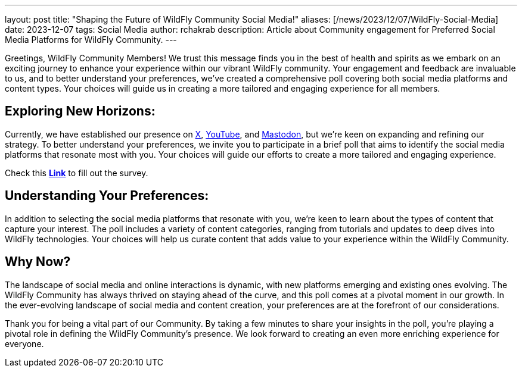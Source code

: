 ---
layout: post
title:  "Shaping the Future of WildFly Community Social Media!"
aliases: [/news/2023/12/07/WildFly-Social-Media]
date:   2023-12-07
tags:   Social Media
author: rchakrab
description: Article about Community engagement for Preferred Social Media Platforms for WildFly Community.
---

Greetings, WildFly Community Members! We trust this message finds you in the best of health and spirits as we embark on an exciting journey to enhance your experience within our vibrant WildFly community. Your engagement and feedback are invaluable to us, and to better understand your preferences, we've created a comprehensive poll covering both social media platforms and content types. Your choices will guide us in creating a more tailored and engaging experience for all members.

== Exploring New Horizons:

Currently, we have established our presence on https://twitter.com/WildFlyAS[X], https://www.youtube.com/@WildFlyAS[YouTube], and https://fosstodon.org/@wildflyas[Mastodon], but we're keen on expanding and refining our strategy. To better understand your preferences, we invite you to participate in a brief poll that aims to identify the social media platforms that resonate most with you. Your choices will guide our efforts to create a more tailored and engaging experience.

Check this *https://forms.gle/pNZb1MdxUbF62di6A[Link]* to fill out the survey.

== Understanding Your Preferences:

In addition to selecting the social media platforms that resonate with you, we're keen to learn about the types of content that capture your interest. The poll includes a variety of content categories, ranging from tutorials and updates to deep dives into WildFly technologies. Your choices will help us curate content that adds value to your experience within the WildFly Community.

== Why Now?

The landscape of social media and online interactions is dynamic, with new platforms emerging and existing ones evolving. The WildFly Community has always thrived on staying ahead of the curve, and this poll comes at a pivotal moment in our growth. In the ever-evolving landscape of social media and content creation, your preferences are at the forefront of our considerations.

Thank you for being a vital part of our Community. By taking a few minutes to share your insights in the poll, you're playing a pivotal role in defining the WildFly Community's presence. We look forward to creating an even more enriching experience for everyone.
